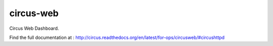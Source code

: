 ==========
circus-web
==========

Circus Web Dashboard.

Find the full documentation at : http://circus.readthedocs.org/en/latest/for-ops/circusweb/#circushttpd
